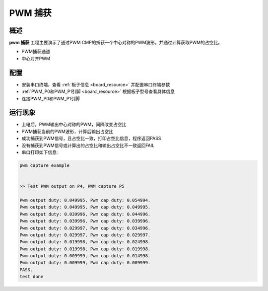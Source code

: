 .. _pwm_capture:

PWM 捕获
============

概述
------

**pwm 捕获** 工程主要演示了通过PWM CMP的捕获一个中心对称的PWM波形，并通过计算获取PWM的占空比。

- PWM捕获通道

- 中心对齐PWM

配置
------

- 安装串口终端，查看 :ref:`板子信息 <board_resource>` 并配置串口终端参数

-  :ref:`PWM_P0和PWM_P1引脚 <board_resource>` 根据板子型号查看具体信息

- 连接PWM_P0和PWM_P1引脚

运行现象
------------

- 上电后，PWM输出中心对称的PWM，间隔改变占空比

- PWM捕获当前的PWM波形，计算后输出占空比

- 成功捕获到PWM信号，且占空比一致，打印占空比信息，程序返回PASS

- 没有捕获到PWM信号或计算出的占空比和输出占空比不一致返回FAIL

- 串口打印如下信息:


.. code-block:: console

   pwm capture example


   >> Test PWM output on P4, PWM capture P5

   Pwm output duty: 0.049995, Pwm cap duty: 0.054994.
   Pwm output duty: 0.049995, Pwm cap duty: 0.049995.
   Pwm output duty: 0.039996, Pwm cap duty: 0.044996.
   Pwm output duty: 0.039996, Pwm cap duty: 0.039996.
   Pwm output duty: 0.029997, Pwm cap duty: 0.034996.
   Pwm output duty: 0.029997, Pwm cap duty: 0.029997.
   Pwm output duty: 0.019998, Pwm cap duty: 0.024998.
   Pwm output duty: 0.019998, Pwm cap duty: 0.019998.
   Pwm output duty: 0.009999, Pwm cap duty: 0.014998.
   Pwm output duty: 0.009999, Pwm cap duty: 0.009999.
   PASS.
   test done


